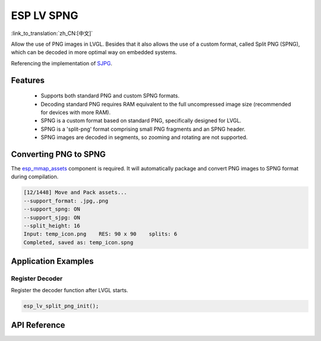 ESP LV SPNG
=============
:link_to_translation:`zh_CN:[中文]`

Allow the use of PNG images in LVGL. Besides that it also allows the use of a custom format, called Split PNG (SPNG), which can be decoded in more optimal way on embedded systems.

Referencing the implementation of `SJPG <https://docs.lvgl.io/8.4/libs/sjpg.html>`__.

Features
-----------------------

   - Supports both standard PNG and custom SPNG formats.

   - Decoding standard PNG requires RAM equivalent to the full uncompressed image size (recommended for devices with more RAM).

   - SPNG is a custom format based on standard PNG, specifically designed for LVGL.

   - SPNG is a 'split-png' format comprising small PNG fragments and an SPNG header.

   - SPNG images are decoded in segments, so zooming and rotating are not supported.

Converting PNG to SPNG
-----------------------

The `esp_mmap_assets <esp_mmap_assets.html>`__ component is required. It will automatically package and convert PNG images to SPNG format during compilation.

.. code:: c

   [12/1448] Move and Pack assets...
   --support_format: .jpg,.png
   --support_spng: ON
   --support_sjpg: ON
   --split_height: 16
   Input: temp_icon.png    RES: 90 x 90    splits: 6
   Completed, saved as: temp_icon.spng

Application Examples
---------------------

Register Decoder
^^^^^^^^^^^^^^^^^^^

Register the decoder function after LVGL starts.

.. code:: c

   esp_lv_split_png_init();


API Reference
-----------------

.. include-build-file:: inc/esp_lv_spng.inc